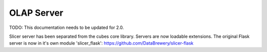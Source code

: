 ***********
OLAP Server
***********

TODO: This documentation needs to be updated for 2.0.

Slicer server has been separated from the cubes core library. Servers are now
loadable extensions. The original Flask server is now in it's own module
'slicer_flask': https://github.com/DataBrewery/slicer-flask


